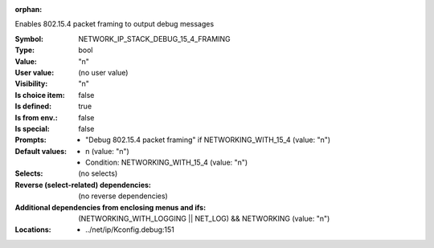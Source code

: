 :orphan:

.. title:: NETWORK_IP_STACK_DEBUG_15_4_FRAMING

.. option:: CONFIG_NETWORK_IP_STACK_DEBUG_15_4_FRAMING:
.. _CONFIG_NETWORK_IP_STACK_DEBUG_15_4_FRAMING:

Enables 802.15.4 packet framing to output debug messages



:Symbol:           NETWORK_IP_STACK_DEBUG_15_4_FRAMING
:Type:             bool
:Value:            "n"
:User value:       (no user value)
:Visibility:       "n"
:Is choice item:   false
:Is defined:       true
:Is from env.:     false
:Is special:       false
:Prompts:

 *  "Debug 802.15.4 packet framing" if NETWORKING_WITH_15_4 (value: "n")
:Default values:

 *  n (value: "n")
 *   Condition: NETWORKING_WITH_15_4 (value: "n")
:Selects:
 (no selects)
:Reverse (select-related) dependencies:
 (no reverse dependencies)
:Additional dependencies from enclosing menus and ifs:
 (NETWORKING_WITH_LOGGING || NET_LOG) && NETWORKING (value: "n")
:Locations:
 * ../net/ip/Kconfig.debug:151